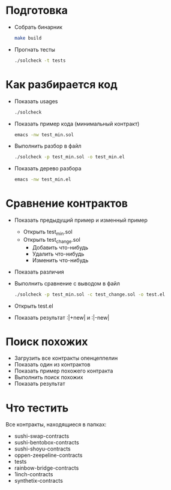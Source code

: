 #+STARTUP: showall indent hidestars

* Подготовка

- Собрать бинарник
  #+BEGIN_SRC sh
    make build
  #+END_SRC

- Прогнать тесты
  #+BEGIN_SRC sh
    ./solcheck -t tests
  #+END_SRC

* Как разбирается код

- Показать usages
  #+BEGIN_SRC sh
    ./solcheck
  #+END_SRC

- Показать пример кода (минимальный контракт)
  #+BEGIN_SRC sh
    emacs -nw test_min.sol
  #+END_SRC

- Выполнить разбор в файл
  #+BEGIN_SRC sh
    ./solcheck -p test_min.sol -o test_min.el
  #+END_SRC

- Показать дерево разбора
  #+BEGIN_SRC sh
    emacs -nw test_min.el
  #+END_SRC

* Сравнение контрактов

- Показать предыдущий пример и изменный пример
  - Открыть test_min.sol
  - Открыть test_change.sol
    - Добавить что-нибудь
    - Удалить что-нибудь
    - Изменить что-нибудь
- Показать различия
- Выполнить сравнение с выводом в файл
  #+BEGIN_SRC sh
   ./solcheck -p test_min.sol -c test_change.sol -o test.el
  #+END_SRC
- Открыть test.el
- Показать результат :|+new| и :|-new|

* Поиск похожих

- Загрузить все контракты опенцеппелин
- Показать один из контрактов
- Показать пример похожего контракта
- Выполнить поиск похожих
- Показать результат

* Что тестить

Все контракты, находящиеся в папках:
- sushi-swap-contracts
- sushi-bentobox-contracts
- sushi-shoyu-contracts
- oppen-zeepeline-contracts
- tests
- rainbow-bridge-contracts
- 1inch-contracts
- synthetix-contracts
